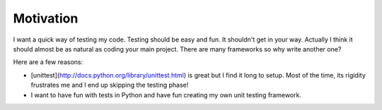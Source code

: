 Motivation
==========

I want a quick way of testing my code. Testing should be easy and fun. It
shouldn't get in your way.  Actually I think it should almost be as natural as
coding your main project.
There are many frameworks so why write another one?

Here are a few reasons:

* [unittest](http://docs.python.org/library/unittest.html) is great but I find
  it long to setup. Most of the time, its rigidity frustrates me and I end up
  skipping the testing phase!

* I want to have fun with tests in Python and have fun creating my own unit
  testing framework.



